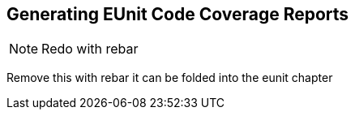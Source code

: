 == Generating EUnit Code Coverage Reports

NOTE: Redo with rebar

Remove this with rebar it can be folded into the eunit chapter

